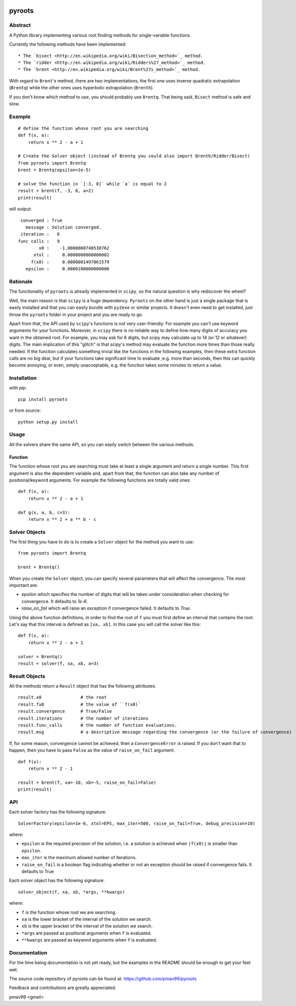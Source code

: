 .. image:: https://travis-ci.org/pmav99/pyroots.svg?branch=master
    :target: https://travis-ci.org/pmav99/pyroots

pyroots
=======

Abstract
--------

A Python library implementing various root finding methods for single-variable
functions.

Currently the following methods have been implemented::

* The `bisect <http://en.wikipedia.org/wiki/Bisection_method>`_ method.
* The `ridder <http://en.wikipedia.org/wiki/Ridders%27_method>`_ method.
* The `brent <http://en.wikipedia.org/wiki/Brent%27s_method>`_ method.

With regard to ``Brent``'s method, there are two implementations, the first one
uses inverse quadratic extrapolation (``Brentq``) while the other ones uses
hyperbolic extrapolation (``Brenth``).

If you don't know which method to use, you should probably use ``Brentq``.  That
being said, ``Bisect`` method is safe and slow.

Example
-------

::

    # define the function whose root you are searching
    def f(x, a):
        return x ** 2 - a + 1

    # Create the Solver object (instead of Brentq you could also import Brenth/Ridder/Bisect)
    from pyroots import Brentq
    brent = Brentq(epsilon=1e-5)

    # solve the function in `[-3, 0]` while `a` is equal to 2
    result = brent(f, -3, 0, a=2)
    print(result)

will output::

         converged : True
           message : Solution converged.
         iteration :   6
        func calls :   9
                x0 :    -1.0000000748530762
              xtol :     0.0000000000000002
             f(x0) :     0.0000001497061579
           epsilon :     0.0000100000000000

Rationale
---------

The functionality of ``pyroots`` is already implemented in ``scipy``, so the
natural question is why rediscover the wheel?

Well, the main reason is that ``scipy`` is a huge dependency.  ``Pyroots`` on
the other hand is just a single package that is easily installed and that you
can easily bundle with ``py2exe`` or similar projects.  It doesn't even need to
get installed, just throw the ``pyroots`` folder in your project and you are
ready to go.

Apart from that, the API used by ``scipy``'s functions is not very
user-friendly. For example you can't use keyword arguments for your functions.
Moreover, in ``scipy`` there is no reliable way to define how many digits of
accuracy you want in the obtained root.  For example, you may ask for 6 digits,
but scipy may calculate up to 14 (or 12 or whatever) digits.  The main
implication of this "glitch" is that scipy's method may evaluate the function
more times than those really needed. If the function calculates something
trivial like the functions in the following examples, then these extra function
calls are no big deal, but if your functions take significant time to evaluate
,e.g. more than seconds, then this can quickly become annoying, or even, simply
unacceptable, e.g. the function takes some minutes to return a value.

Installation
------------

with pip::

    pip install pyroots

or from source::

    python setup.py install

Usage
-----

All the solvers share the same API, so you can easily switch between the
various methods.

Function
++++++++

The function whose root you are searching must take at least a single argument
and return a single number.  This first argument is also the dependent variable
and, apart from that, the function can also take any number of
positional/keyword arguments. For example the following functions are totally
valid ones::

    def f(x, a):
        return x ** 2 - a + 1

    def g(x, a, b, c=3):
        return x ** 2 + a ** b - c

Solver Objects
--------------

The first thing you have to do is to create a ``Solver`` object for the method
you want to use::

    from pyroots import Brentq

    brent = Brentq()

When you create the ``Solver`` object, you can specify several parameters
that will affect the convergence. The most important are:

* `epsilon` which specifies the number of digits that will be taken under
  consideration when checking for convergence. It defaults to `1e-6`.
* `raise_on_fail` which will raise an exception if convergence failed. It
  defaults to `True`.

Using the above function definitions, in order to find the root of ``f`` you
must first define an interval that contains the root. Let's say that this
interval is defined as ``[xa, xb]``.  In this case you will call the solver
like this::

    def f(x, a):
        return x ** 2 - a + 1

    solver = Brentq()
    result = solver(f, xa, xb, a=3)

Result Objects
--------------

All the methods return a ``Result`` object that has the following attributes::

    result.x0               # the root
    result.fx0              # the value of ``f(x0)`
    result.convergence      # True/False
    result.iterations       # the number of iterations
    result.func_calls       # the number of function evaluations.
    result.msg              # a descriptive message regarding the convergence (or the failure of convergence)

If, for some reason, convergence cannot be achieved, then a ``ConvergenceError``
is raised.  If you don't want that to happen, then you have to pass ``False`` as
the value of ``raise_on_fail`` argument::

    def f(x):
        return x ** 2 - 1

    result = brent(f, xa=-10, xb=-5, raise_on_fail=False)
    print(result)

API
---

Each solver factory has the following signature::

    SolverFactory(epsilon=1e-6, xtol=EPS, max_iter=500, raise_on_fail=True, debug_precision=10)

where:

* ``epsilon`` is the required precision of the solution, i.e. a solution is
  achieved when ``|f(x0)|`` is smaller than ``epsilon``.
* ``max_iter`` is the maximum allowed number of iterations.
* ``raise_on_fail`` is a boolean flag indicating whether or not an exception
  should be raised if convergence fails. It defaults to True

Each solver object has the following signature::

    solver_object(f, xa, xb, *args, **kwargs)

where:

* ``f`` is the function whose root we are searching.
* ``xa`` is the lower bracket of the interval of the solution we search.
* ``xb`` is the upper bracket of the interval of the solution we search.
* ``*args`` are passed as positional arguments when ``f`` is evaluated.
* ``**kwargs`` are passed as keyword arguments when ``f`` is evaluated.

Documentation
-------------

For the time being documentation is not yet ready, but the examples in the
README should be enough to get your feet wet.

The source code repository of pyroots can be found at: https://github.com/pmav99/pyroots

Feedback and contributions are greatly appreciated.

pmav99 <gmail>
